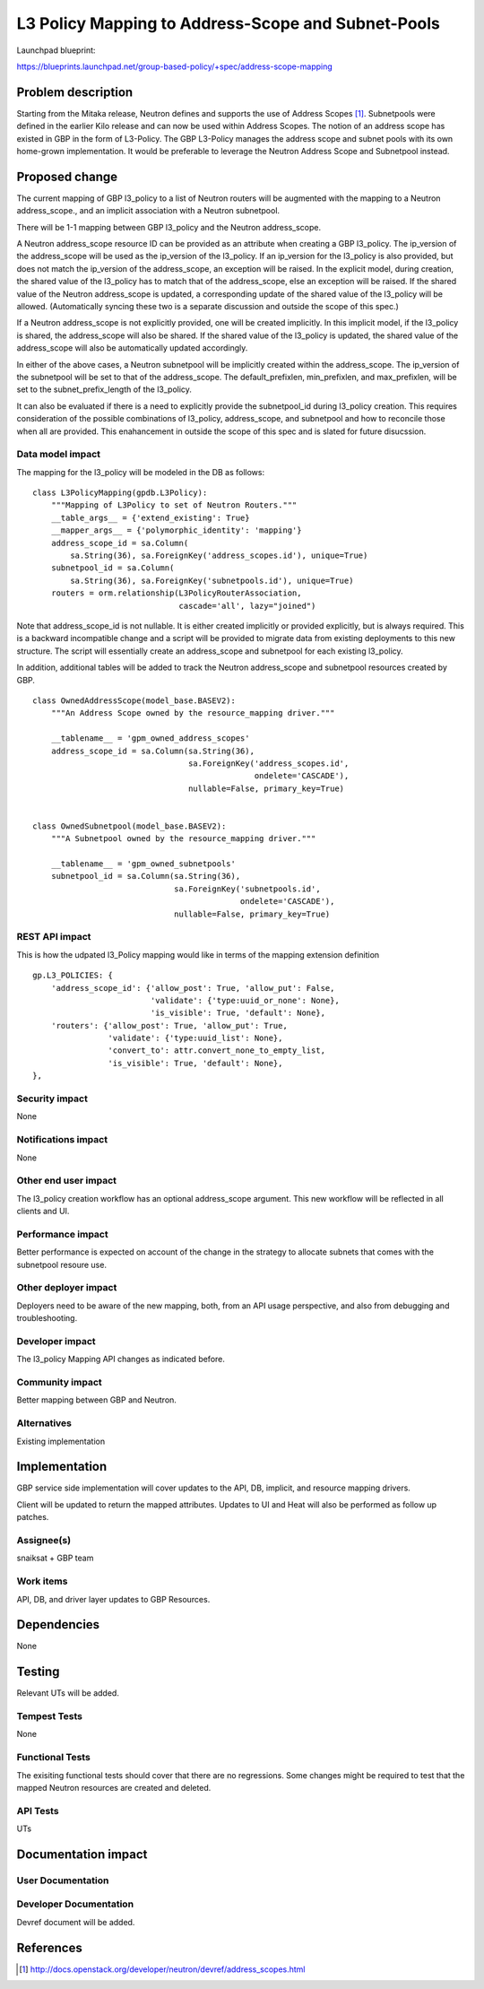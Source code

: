 ..
 This work is licensed under a Creative Commons Attribution 3.0 Unported
 License.

 http://creativecommons.org/licenses/by/3.0/legalcode

===================================================
L3 Policy Mapping to Address-Scope and Subnet-Pools
===================================================

Launchpad blueprint:

https://blueprints.launchpad.net/group-based-policy/+spec/address-scope-mapping


Problem description
===================

Starting from the Mitaka release, Neutron defines and supports the use of
Address Scopes [#]_. Subnetpools were defined in the earlier Kilo release and
can now be used within Address Scopes. The notion of an address scope has
existed in GBP in the form of L3-Policy. The GBP L3-Policy manages the address
scope and subnet pools with its own home-grown implementation. It would be
preferable to leverage the Neutron Address Scope and Subnetpool instead.


Proposed change
===============

The current mapping of GBP l3_policy to a list of Neutron routers will be
augmented with the mapping to a Neutron address_scope., and an implicit
association with a Neutron subnetpool.

There will be 1-1 mapping between GBP l3_policy and the Neutron address_scope.

A Neutron address_scope resource ID can be provided as an attribute when
creating a GBP l3_policy. The ip_version of the address_scope will be used as
the ip_version of the l3_policy. If an ip_version for the l3_policy is also
provided, but does not match the ip_version of the address_scope, an exception
will be raised. In the explicit model, during creation, the shared value of the
l3_policy has to match that of the address_scope, else an exception will be
raised. If the shared value of the Neutron address_scope is updated, a
corresponding update of the shared value of the l3_policy will be allowed.
(Automatically syncing these two is a separate discussion and outside the scope
of this spec.)

If a Neutron address_scope is not explicitly provided, one will be created
implicitly. In this implicit model, if the l3_policy is shared, the
address_scope will also be shared. If the shared value of the l3_policy is
updated, the shared value of the address_scope will also be automatically
updated accordingly.

In either of the above cases, a Neutron subnetpool will be implicitly created
within the address_scope. The ip_version of the subnetpool will be set to that
of the address_scope. The default_prefixlen, min_prefixlen, and max_prefixlen,
will be set to the subnet_prefix_length of the l3_policy.

It can also be evaluated if there is a need to explicitly provide the
subnetpool_id during l3_policy creation. This requires consideration of the
possible combinations of l3_policy, address_scope, and subnetpool and how to
reconcile those when all are provided. This enahancement in outside the scope
of this spec and is slated for future disucssion.


Data model impact
-----------------

The mapping for the l3_policy will be modeled in the DB as follows:

::

 class L3PolicyMapping(gpdb.L3Policy):
     """Mapping of L3Policy to set of Neutron Routers."""
     __table_args__ = {'extend_existing': True}
     __mapper_args__ = {'polymorphic_identity': 'mapping'}
     address_scope_id = sa.Column(
         sa.String(36), sa.ForeignKey('address_scopes.id'), unique=True)
     subnetpool_id = sa.Column(
         sa.String(36), sa.ForeignKey('subnetpools.id'), unique=True)
     routers = orm.relationship(L3PolicyRouterAssociation,
                                cascade='all', lazy="joined")

Note that address_scope_id is not nullable. It is either created implicitly or
provided explicitly, but is always required. This is a backward incompatible
change and a script will be provided to migrate data from existing deployments
to this new structure. The script will essentially create an address_scope and
subnetpool for each existing l3_policy.

In addition, additional tables will be added to track the Neutron address_scope
and subnetpool resources created by GBP.

::

 class OwnedAddressScope(model_base.BASEV2):
     """An Address Scope owned by the resource_mapping driver."""

     __tablename__ = 'gpm_owned_address_scopes'
     address_scope_id = sa.Column(sa.String(36),
                                  sa.ForeignKey('address_scopes.id',
                                                ondelete='CASCADE'),
                                  nullable=False, primary_key=True)


 class OwnedSubnetpool(model_base.BASEV2):
     """A Subnetpool owned by the resource_mapping driver."""

     __tablename__ = 'gpm_owned_subnetpools'
     subnetpool_id = sa.Column(sa.String(36),
                               sa.ForeignKey('subnetpools.id',
                                             ondelete='CASCADE'),
                               nullable=False, primary_key=True)


REST API impact
---------------

This is how the udpated l3_Policy mapping would like in terms of the mapping
extension definition

::

    gp.L3_POLICIES: {
        'address_scope_id': {'allow_post': True, 'allow_put': False,
                             'validate': {'type:uuid_or_none': None},
                             'is_visible': True, 'default': None},
        'routers': {'allow_post': True, 'allow_put': True,
                    'validate': {'type:uuid_list': None},
                    'convert_to': attr.convert_none_to_empty_list,
                    'is_visible': True, 'default': None},
    },


Security impact
---------------

None


Notifications impact
--------------------

None


Other end user impact
---------------------

The l3_policy creation workflow has an optional address_scope argument. This
new workflow will be reflected in all clients and UI.


Performance impact
------------------

Better performance is expected on account of the change in the strategy to
allocate subnets that comes with the subnetpool resoure use.

Other deployer impact
---------------------

Deployers need to be aware of the new mapping, both, from an API usage
perspective, and also from debugging and troubleshooting.

Developer impact
----------------

The l3_policy Mapping API changes as indicated before.

Community impact
----------------

Better mapping between GBP and Neutron.


Alternatives
------------

Existing implementation


Implementation
==============

GBP service side implementation will cover updates to the API, DB, implicit,
and resource mapping drivers.

Client will be updated to return the mapped attributes. Updates to UI and Heat
will also be performed as follow up patches.

Assignee(s)
-----------

snaiksat + GBP team


Work items
----------

API, DB, and driver layer updates to GBP Resources.

Dependencies
============

None


Testing
=======

Relevant UTs will be added.

Tempest Tests
-------------

None


Functional Tests
----------------

The exisiting functional tests should cover that there are no regressions.
Some changes might be required to test that the mapped Neutron resources are
created and deleted.


API Tests
---------

UTs


Documentation impact
====================

User Documentation
------------------


Developer Documentation
-----------------------

Devref document will be added.

References
==========

.. [#] http://docs.openstack.org/developer/neutron/devref/address_scopes.html
